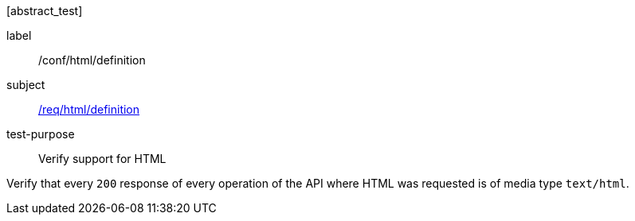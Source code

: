 [[ats_html_definition]][abstract_test]
====
[%metadata]
label:: /conf/html/definition
subject:: <<req_html_definition,/req/html/definition>>
test-purpose:: Verify support for HTML

[.component,class=test method]
=====
[.component,class=step]
--
Verify that every `200` response of every operation of the API where HTML was requested is of media type `text/html`.
--
=====
====
